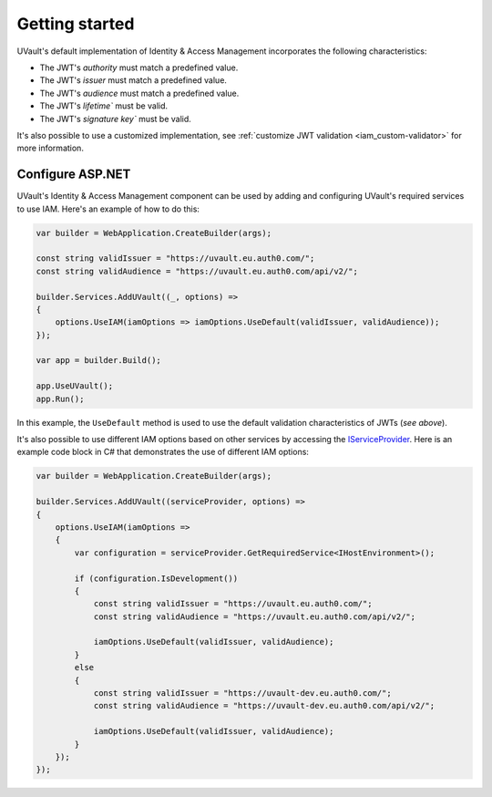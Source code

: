 Getting started
===============

UVault's default implementation of Identity & Access Management incorporates the following characteristics:

- The JWT's `authority` must match a predefined value.
- The JWT's `issuer` must match a predefined value.
- The JWT's `audience` must match a predefined value.
- The JWT's `lifetime`` must be valid.
- The JWT's `signature key`` must be valid.

It's also possible to use a customized implementation, see :ref:`customize JWT validation <iam_custom-validator>` for
more information.

Configure ASP.NET
-----------------

UVault's Identity & Access Management component can be used by adding and configuring UVault's required services to use
IAM. Here's an example of how to do this:

.. code-block:: csharp

    var builder = WebApplication.CreateBuilder(args);

    const string validIssuer = "https://uvault.eu.auth0.com/";
    const string validAudience = "https://uvault.eu.auth0.com/api/v2/";

    builder.Services.AddUVault((_, options) =>
    {
        options.UseIAM(iamOptions => iamOptions.UseDefault(validIssuer, validAudience));
    });

    var app = builder.Build();

    app.UseUVault();
    app.Run();

In this example, the ``UseDefault`` method is used to use the default validation characteristics of JWTs (`see above`).

It's also possible to use different IAM options based on other services by accessing the `IServiceProvider <https://learn.microsoft.com/en-us/dotnet/api/system.iserviceprovider?view=net-7.0>`_.
Here is an example code block in C# that demonstrates the use of different IAM options:

.. code-block:: csharp

    var builder = WebApplication.CreateBuilder(args);

    builder.Services.AddUVault((serviceProvider, options) =>
    {
        options.UseIAM(iamOptions =>
        {
            var configuration = serviceProvider.GetRequiredService<IHostEnvironment>();

            if (configuration.IsDevelopment())
            {
                const string validIssuer = "https://uvault.eu.auth0.com/";
                const string validAudience = "https://uvault.eu.auth0.com/api/v2/";
                
                iamOptions.UseDefault(validIssuer, validAudience);
            }
            else
            {
                const string validIssuer = "https://uvault-dev.eu.auth0.com/";
                const string validAudience = "https://uvault-dev.eu.auth0.com/api/v2/";
                
                iamOptions.UseDefault(validIssuer, validAudience);
            }
        });
    });
